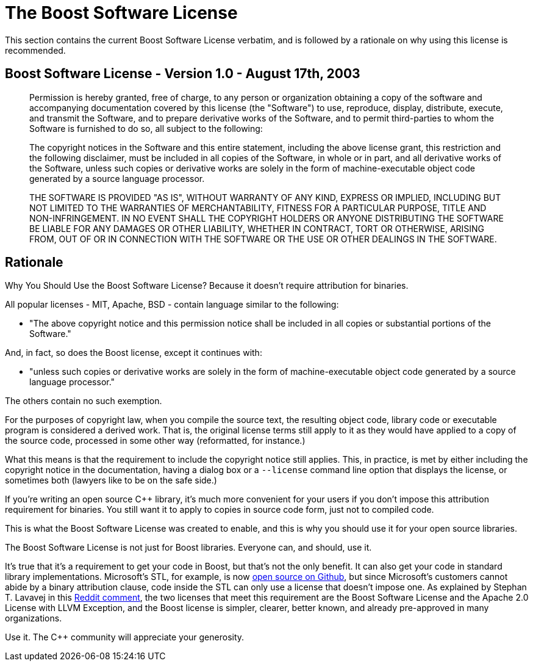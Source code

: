 ////
Copyright (c) 2024 The C++ Alliance, Inc. (https://cppalliance.org)

Distributed under the Boost Software License, Version 1.0. (See accompanying
file LICENSE_1_0.txt or copy at http://www.boost.org/LICENSE_1_0.txt)

Official repository: https://github.com/boostorg/website-v2-docs
////
= The Boost Software License

This section contains the current Boost Software License verbatim, and is followed by a rationale on why using this license is recommended.

== Boost Software License - Version 1.0 - August 17th, 2003

______

Permission is hereby granted, free of charge, to any person or organization
obtaining a copy of the software and accompanying documentation covered by
this license (the "Software") to use, reproduce, display, distribute,
execute, and transmit the Software, and to prepare derivative works of the
Software, and to permit third-parties to whom the Software is furnished to
do so, all subject to the following:

The copyright notices in the Software and this entire statement, including
the above license grant, this restriction and the following disclaimer,
must be included in all copies of the Software, in whole or in part, and
all derivative works of the Software, unless such copies or derivative
works are solely in the form of machine-executable object code generated by
a source language processor.

THE SOFTWARE IS PROVIDED "AS IS", WITHOUT WARRANTY OF ANY KIND, EXPRESS OR
IMPLIED, INCLUDING BUT NOT LIMITED TO THE WARRANTIES OF MERCHANTABILITY,
FITNESS FOR A PARTICULAR PURPOSE, TITLE AND NON-INFRINGEMENT. IN NO EVENT
SHALL THE COPYRIGHT HOLDERS OR ANYONE DISTRIBUTING THE SOFTWARE BE LIABLE
FOR ANY DAMAGES OR OTHER LIABILITY, WHETHER IN CONTRACT, TORT OR OTHERWISE,
ARISING FROM, OUT OF OR IN CONNECTION WITH THE SOFTWARE OR THE USE OR OTHER
DEALINGS IN THE SOFTWARE.

______

== Rationale

Why You Should Use the Boost Software License? Because it doesn't require attribution for binaries.

All popular licenses - MIT, Apache, BSD - contain language similar to the following:

[disc]
* "The above copyright notice and this permission notice shall be included in all copies or substantial portions of the Software."

And, in fact, so does the Boost license, except it continues with:

[disc]
* "unless such copies or derivative works are solely in the form of machine-executable object code generated by a source language processor."

The others contain no such exemption.

For the purposes of copyright law, when you compile the source text, the resulting object code, library code or executable program is considered a derived work. That is, the original license terms still apply to it as they would have applied to a copy of the source code, processed in some other way (reformatted, for instance.)

What this means is that the requirement to include the copyright notice still applies. This, in practice, is met by either including the copyright notice in the documentation, having a dialog box or a `--license` command line option that displays the license, or sometimes both (lawyers like to be on the safe side.)

If you're writing an open source pass:[C++] library, it's much more convenient for your users if you don't impose this attribution requirement for binaries. You still want it to apply to copies in source code form, just not to compiled code.

This is what the Boost Software License was created to enable, and this is why you should use it for your open source libraries.

The Boost Software License is not just for Boost libraries. Everyone can, and should, use it.

It's true that it's a requirement to get your code in Boost, but that's not the only benefit. It can also get your code in standard library implementations. Microsoft's STL, for example, is now https://github.com/microsoft/STL[open source on Github], but since Microsoft's customers cannot abide by a binary attribution clause, code inside the STL can only use a license that doesn't impose one. As explained by Stephan T. Lavavej in this https://www.reddit.com/r/cpp/comments/gr18ig/comment/frxbit4/[Reddit comment], the two licenses that meet this requirement are the Boost Software License and the Apache 2.0 License with LLVM Exception, and the Boost license is simpler, clearer, better known, and already pre-approved in many organizations.

Use it. The C++ community will appreciate your generosity.
